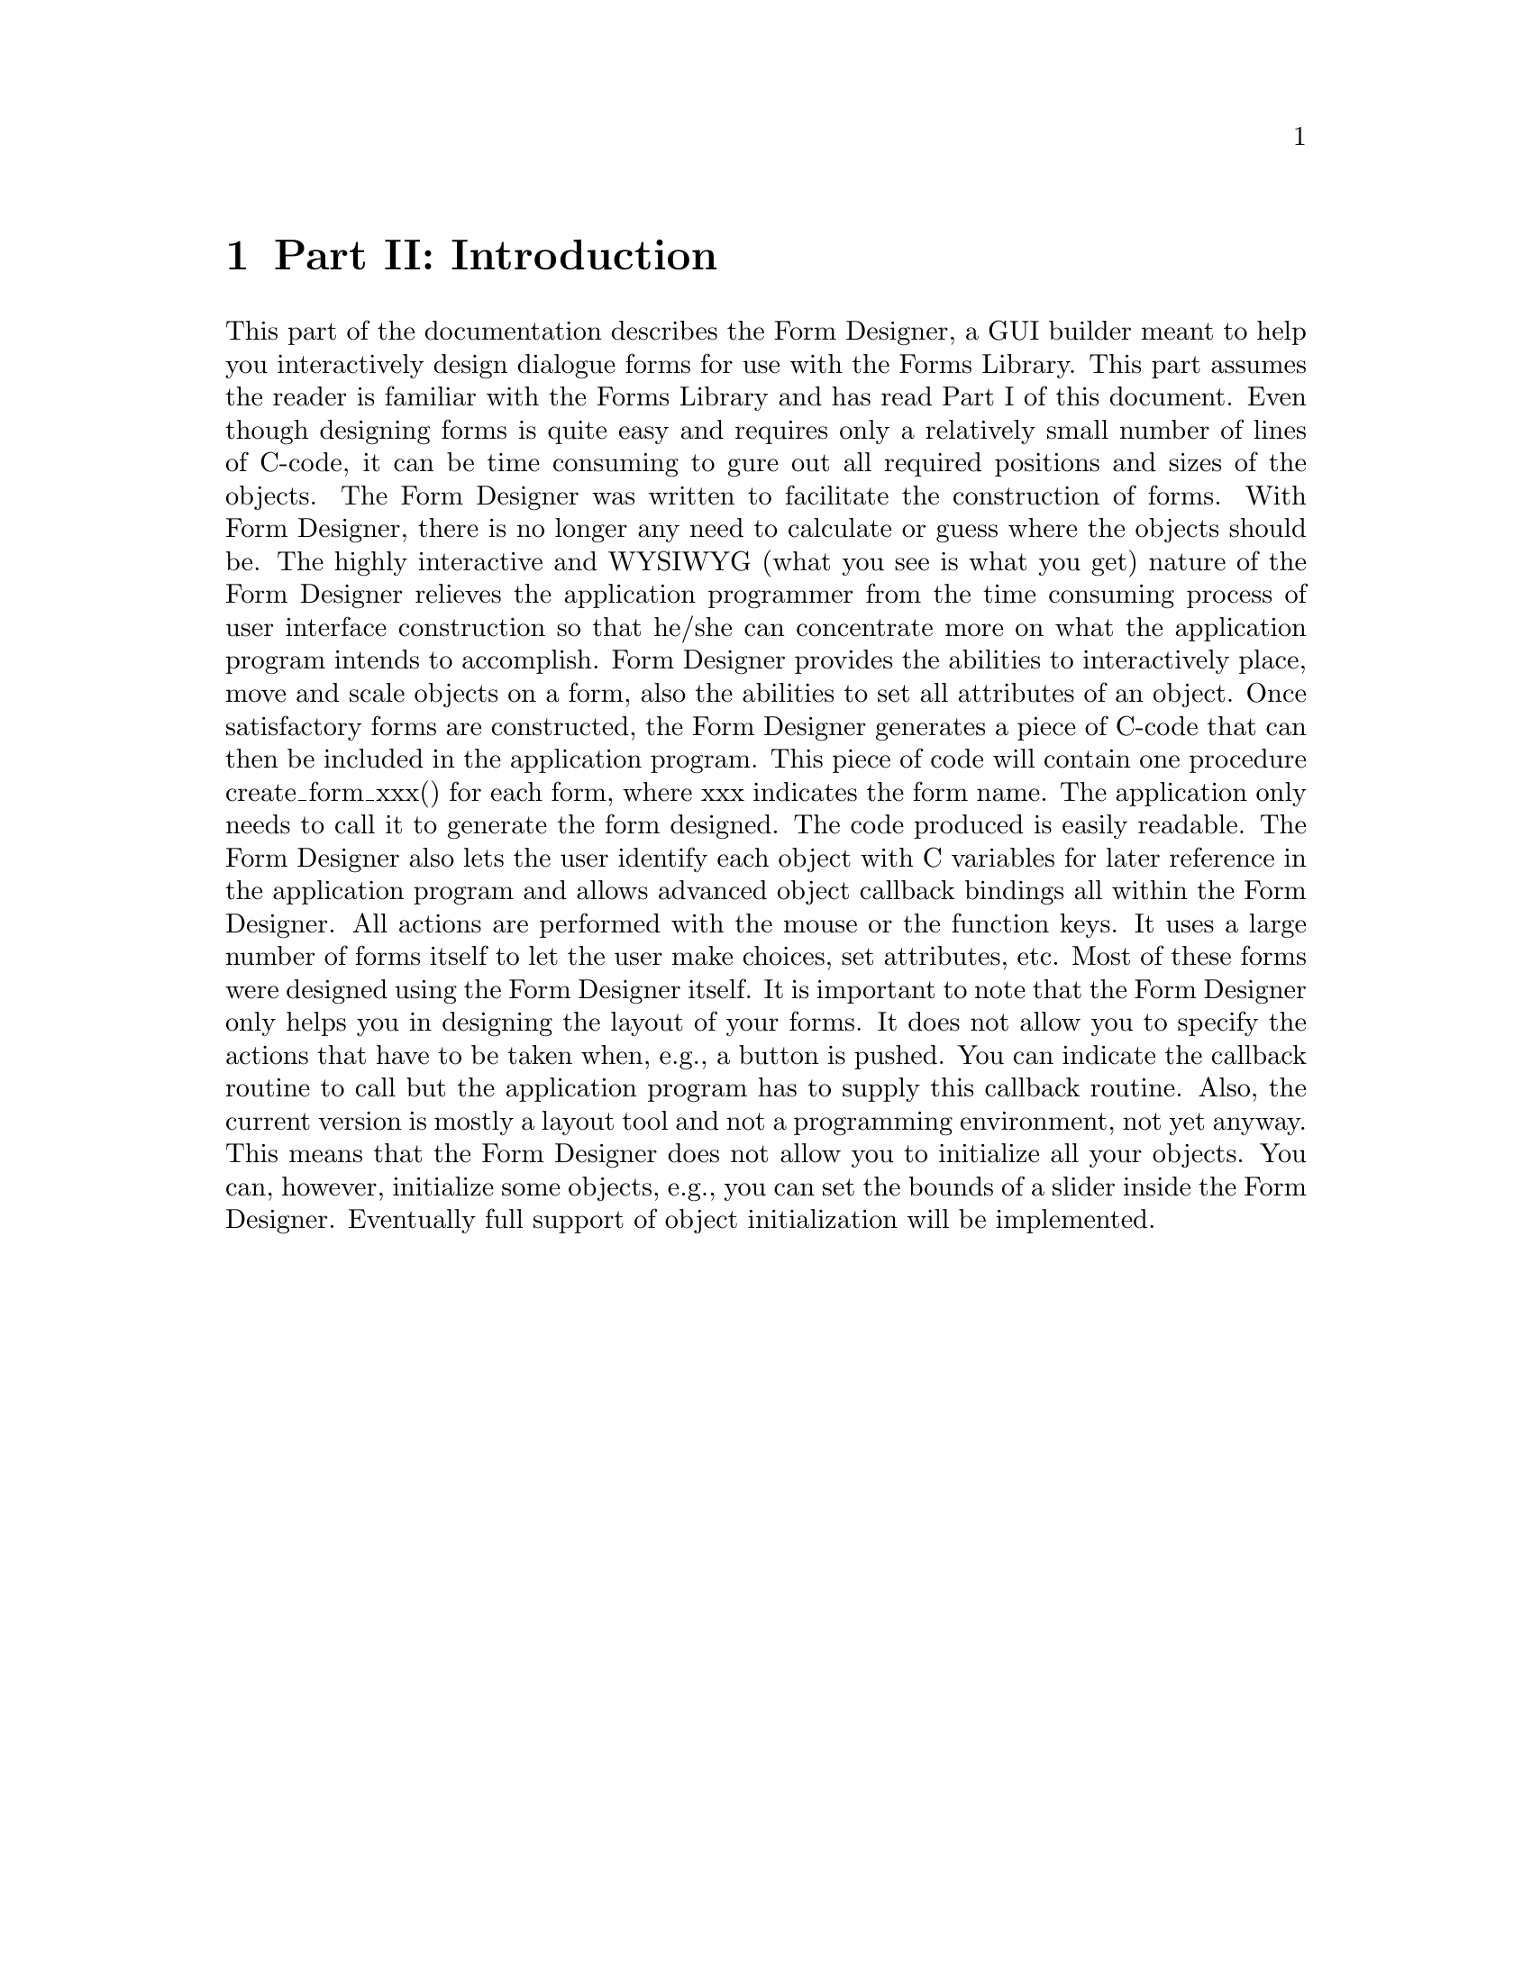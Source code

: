 @node Introduction
@chapter Part II: Introduction

This part of the documentation describes the Form Designer, a GUI
builder meant to help you interactively design dialogue forms for use
with the Forms Library. This part assumes the reader is familiar with
the Forms Library and has read Part I of this document. Even though
designing forms is quite easy and requires only a relatively small
number of lines of C-code, it can be time consuming to ﬁgure out all
required positions and sizes of the objects. The Form Designer was
written to facilitate the construction of forms. With Form Designer,
there is no longer any need to calculate or guess where the objects
should be. The highly interactive and WYSIWYG (what you see is what you
get) nature of the Form Designer relieves the application programmer
from the time consuming process of user interface construction so that
he/she can concentrate more on what the application program intends to
accomplish. Form Designer provides the abilities to interactively place,
move and scale objects on a form, also the abilities to set all
attributes of an object. Once satisfactory forms are constructed, the
Form Designer generates a piece of C-code that can then be included in
the application program. This piece of code will contain one procedure
create_form_xxx() for each form, where xxx indicates the form name. The
application only needs to call it to generate the form designed. The
code produced is easily readable. The Form Designer also lets the user
identify each object with C variables for later reference in the
application program and allows advanced object callback bindings all
within the Form Designer. All actions are performed with the mouse or
the function keys. It uses a large number of forms itself to let the
user make choices, set attributes, etc. Most of these forms were
designed using the Form Designer itself. It is important to note that
the Form Designer only helps you in designing the layout of your forms.
It does not allow you to specify the actions that have to be taken when,
e.g., a button is pushed. You can indicate the callback routine to call
but the application program has to supply this callback routine. Also,
the current version is mostly a layout tool and not a programming
environment, not yet anyway. This means that the Form Designer does not
allow you to initialize all your objects. You can, however, initialize
some objects, e.g., you can set the bounds of a slider inside the Form
Designer. Eventually full support of object initialization will be
implemented.
